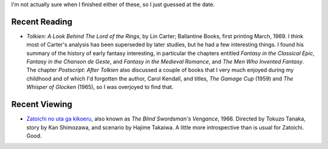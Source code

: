 .. title: Recent Reading and Viewing
.. slug: 2005-07-10
.. date: 2005-07-10 00:00:00 UTC-05:00
.. tags: old blog,recent reading,recent viewing
.. category: oldblog
.. link: 
.. description: 
.. type: text


I'm not actually sure when I finished either of these, so I just
guessed at the date.

Recent Reading
--------------

+ *Tolkien: A Look Behind The Lord of the Rings*, by Lin Carter;
  Ballantine Books, first printing March, 1969.  I think most of Carter's
  analysis has been superseded by later studies, but he had a few
  interesting things. I found his summary of the history of early
  fantasy interesting, in particular the chapters entitled *Fantasy in
  the Classical Epic*, *Fantasy in the Chanson de Geste*, and *Fantasy
  in the Medieval Romance*, and *The Men Who Invented Fantasy*. The
  chapter *Postscript: After Tolkien* also discussed a couple of books
  that I very much enjoyed during my childhood and of which I'd
  forgotten the author, Carol Kendall, and titles, *The Gamage Cup*
  (1959) and *The Whisper of Glocken* (1965), so I was overjoyed to find
  that.

Recent Viewing
--------------

+ `Zatoichi no uta ga kikoeru
  <http://www.imdb.com/title/tt0143012/>`__, also known as *The Blind
  Swordsman's Vengance*, 1966. Directed by Tokuzo Tanaka, story by Kan
  Shimozawa, and scenario by Hajime Takaiwa.  A little more introspective
  than is usual for Zatoichi. Good.
